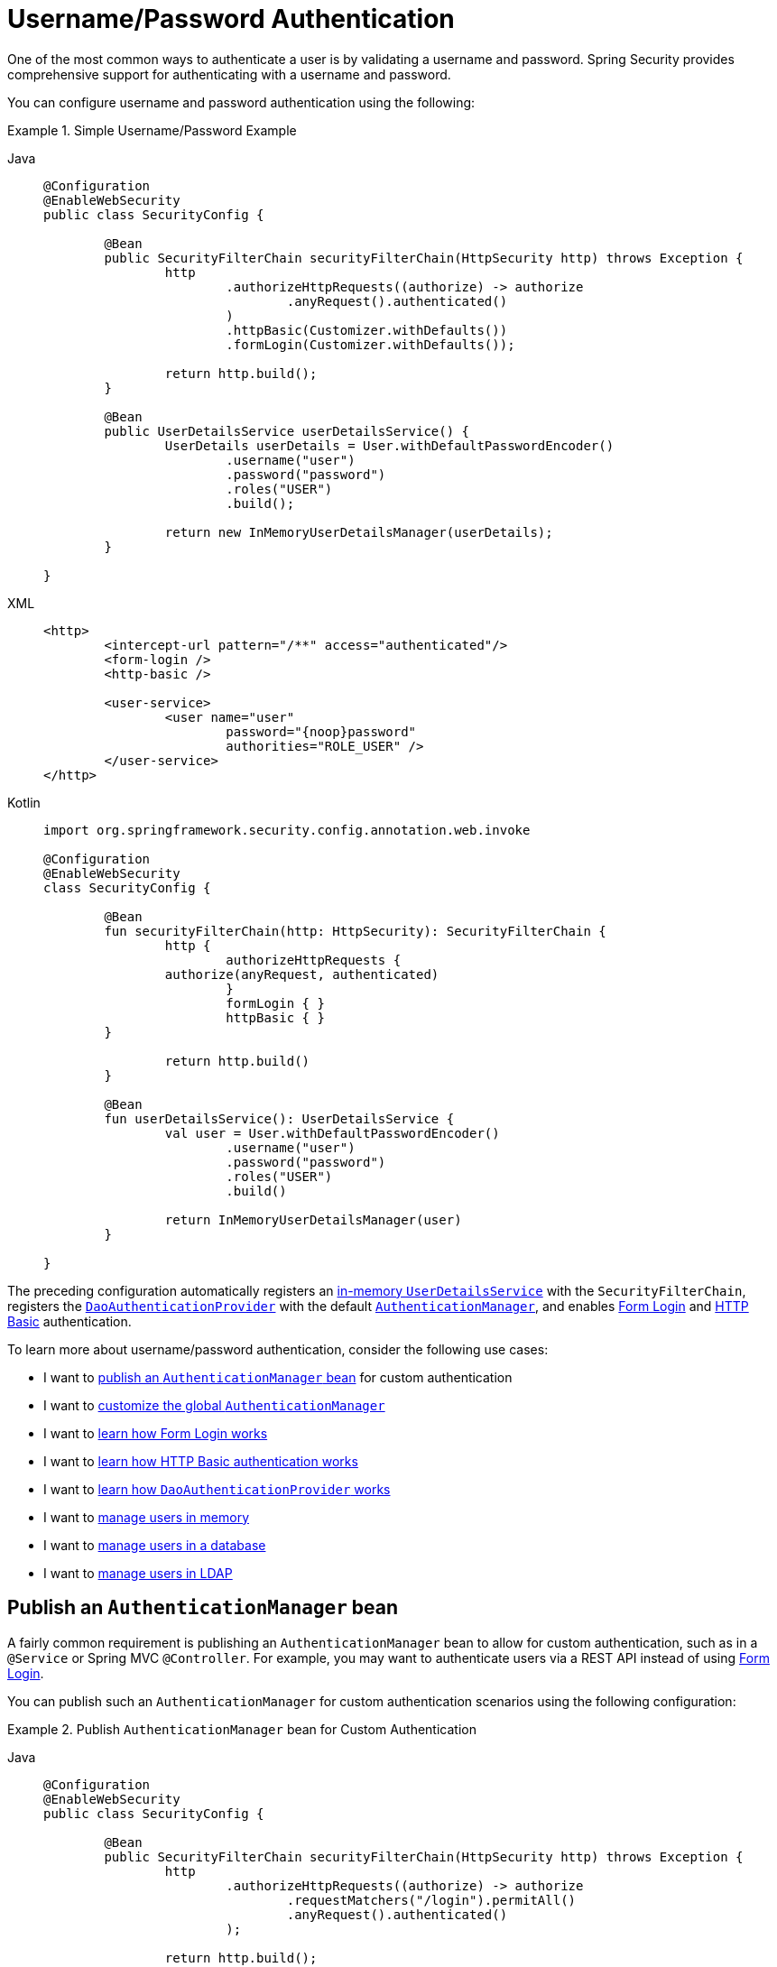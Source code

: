 [[servlet-authentication-unpwd]]
= Username/Password Authentication
:page-section-summary-toc: 1
:figures: images/servlet/authentication/unpwd
:icondir: images/icons

One of the most common ways to authenticate a user is by validating a username and password.
Spring Security provides comprehensive support for authenticating with a username and password.

You can configure username and password authentication using the following:

.Simple Username/Password Example
[tabs]
=====
Java::
+
[source,java,role="primary"]
----
@Configuration
@EnableWebSecurity
public class SecurityConfig {

	@Bean
	public SecurityFilterChain securityFilterChain(HttpSecurity http) throws Exception {
		http
			.authorizeHttpRequests((authorize) -> authorize
				.anyRequest().authenticated()
			)
			.httpBasic(Customizer.withDefaults())
			.formLogin(Customizer.withDefaults());

		return http.build();
	}

	@Bean
	public UserDetailsService userDetailsService() {
		UserDetails userDetails = User.withDefaultPasswordEncoder()
			.username("user")
			.password("password")
			.roles("USER")
			.build();

		return new InMemoryUserDetailsManager(userDetails);
	}

}
----

XML::
+
[source,xml,role="secondary"]
----
<http>
	<intercept-url pattern="/**" access="authenticated"/>
	<form-login />
	<http-basic />

	<user-service>
		<user name="user"
			password="{noop}password"
			authorities="ROLE_USER" />
	</user-service>
</http>
----

Kotlin::
+
[source,kotlin,role="secondary"]
----
import org.springframework.security.config.annotation.web.invoke

@Configuration
@EnableWebSecurity
class SecurityConfig {

	@Bean
	fun securityFilterChain(http: HttpSecurity): SecurityFilterChain {
		http {
			authorizeHttpRequests {
                authorize(anyRequest, authenticated)
			}
			formLogin { }
			httpBasic { }
        }

		return http.build()
	}

	@Bean
	fun userDetailsService(): UserDetailsService {
		val user = User.withDefaultPasswordEncoder()
			.username("user")
			.password("password")
			.roles("USER")
			.build()

		return InMemoryUserDetailsManager(user)
	}

}
----
=====

The preceding configuration automatically registers an xref:servlet/authentication/passwords/in-memory.adoc[in-memory `UserDetailsService`] with the `SecurityFilterChain`, registers the xref:servlet/authentication/passwords/dao-authentication-provider.adoc[`DaoAuthenticationProvider`] with the default xref:servlet/authentication/architecture.adoc#servlet-authentication-authenticationmanager[`AuthenticationManager`], and enables xref:servlet/authentication/passwords/form.adoc[Form Login] and xref:servlet/authentication/passwords/basic.adoc[HTTP Basic] authentication.

To learn more about username/password authentication, consider the following use cases:

* I want to <<publish-authentication-manager-bean,publish an `AuthenticationManager` bean>> for custom authentication
* I want to <<customize-global-authentication-manager,customize the global `AuthenticationManager`>>
* I want to xref:servlet/authentication/passwords/form.adoc[learn how Form Login works]
* I want to xref:servlet/authentication/passwords/basic.adoc[learn how HTTP Basic authentication works]
* I want to xref:servlet/authentication/passwords/basic.adoc[learn how `DaoAuthenticationProvider` works]
* I want to xref:servlet/authentication/passwords/in-memory.adoc[manage users in memory]
* I want to xref:servlet/authentication/passwords/jdbc.adoc[manage users in a database]
* I want to xref:servlet/authentication/passwords/ldap.adoc#servlet-authentication-ldap-authentication[manage users in LDAP]

[[publish-authentication-manager-bean]]
== Publish an `AuthenticationManager` bean

A fairly common requirement is publishing an `AuthenticationManager` bean to allow for custom authentication, such as in a `@Service` or Spring MVC `@Controller`.
For example, you may want to authenticate users via a REST API instead of using xref:servlet/authentication/passwords/form.adoc[Form Login].

You can publish such an `AuthenticationManager` for custom authentication scenarios using the following configuration:

.Publish `AuthenticationManager` bean for Custom Authentication
[tabs]
=====
Java::
+
[source,java,role="primary"]
----
@Configuration
@EnableWebSecurity
public class SecurityConfig {

	@Bean
	public SecurityFilterChain securityFilterChain(HttpSecurity http) throws Exception {
		http
			.authorizeHttpRequests((authorize) -> authorize
				.requestMatchers("/login").permitAll()
				.anyRequest().authenticated()
			);

		return http.build();
	}

	@Bean
	public AuthenticationManager authenticationManager(
			UserDetailsService userDetailsService,
			PasswordEncoder passwordEncoder) {
		DaoAuthenticationProvider authenticationProvider = new DaoAuthenticationProvider();
		authenticationProvider.setUserDetailsService(userDetailsService);
		authenticationProvider.setPasswordEncoder(passwordEncoder);

		return new ProviderManager(authenticationProvider);
	}

	@Bean
	public UserDetailsService userDetailsService() {
		UserDetails userDetails = User.withDefaultPasswordEncoder()
			.username("user")
			.password("password")
			.roles("USER")
			.build();

		return new InMemoryUserDetailsManager(userDetails);
	}

	@Bean
	public PasswordEncoder passwordEncoder() {
		return PasswordEncoderFactories.createDelegatingPasswordEncoder();
	}

}
----

XML::
+
[source,xml,role="secondary"]
----
<http>
	<intercept-url pattern="/login" access="permitAll"/>
	<intercept-url pattern="/**" access="authenticated"/>

	<bean id="authenticationManager"
			class="org.springframework.security.authentication.ProviderManager">
		<constructor-arg>
			<bean class="org.springframework.security.authentication.dao.DaoAuthenticationProvider">
				<property name="userDetailsService" ref="userDetailsService" />
				<property name="passwordEncoder" ref="passwordEncoder" />
			</bean>
		</constructor-arg>
	</bean>

	<user-service id="userDetailsService">
		<user name="user"
			password="{noop}password"
			authorities="ROLE_USER" />
	</user-service>

	<bean id="passwordEncoder"
    	    class="org.springframework.security.crypto.factory.PasswordEncoderFactories" factory-method="createDelegatingPasswordEncoder"/>
</http>
----

Kotlin::
+
[source,kotlin,role="secondary"]
----
@Configuration
@EnableWebSecurity
class SecurityConfig {

	@Bean
	fun securityFilterChain(http: HttpSecurity): SecurityFilterChain {
		http {
			authorizeHttpRequests {
				authorize(anyRequest, authenticated)
			}
		}

		return http.build()
	}

	@Bean
	fun authenticationManager(
			userDetailsService: UserDetailsService,
			passwordEncoder: PasswordEncoder): AuthenticationManager {
		val authenticationProvider = DaoAuthenticationProvider()
		authenticationProvider.setUserDetailsService(userDetailsService)
		authenticationProvider.setPasswordEncoder(passwordEncoder)

		return ProviderManager(authenticationProvider)
	}

	@Bean
	fun userDetailsService(): UserDetailsService {
		val user = User.withDefaultPasswordEncoder()
			.username("user")
			.password("password")
			.roles("USER")
			.build()

		return InMemoryUserDetailsManager(user)
	}

	@Bean
	fun passwordEncoder(): PasswordEncoder {
		return PasswordEncoderFactories.createDelegatingPasswordEncoder()
	}

}
----
=====

With the preceding configuration in place, you can create a `@RestController` that uses the `AuthenticationManager` as follows:


.Create a `@RestController` for Authentication
[tabs]
=====
Java::
+
[source,java,role="primary"]
----
@RestController
public class LoginController {

	private final AuthenticationManager authenticationManager;

	public LoginController(AuthenticationManager authenticationManager) {
		this.authenticationManager = authenticationManager;
	}

	@PostMapping("/login")
	public ResponseEntity<Void> login(@RequestBody LoginRequest loginRequest) {
		Authentication authenticationRequest =
			UsernamePasswordAuthenticationToken.unauthenticated(loginRequest.username(), loginRequest.password());
		Authentication authenticationResponse =
			this.authenticationManager.authenticate(authenticationRequest);
		// ...
	}

	public record LoginRequest(String username, String password) {
	}

}
----

Kotlin::
+
[source,kotlin,role="secondary"]
----
@RestController
class LoginController(val authenticationManager: AuthenticationManager) {

	@PostMapping("/login")
	fun login(@RequestBody loginRequest: LoginRequest): ResponseEntity<Void> {
		val authenticationRequest =
			UsernamePasswordAuthenticationToken.unauthenticated(
				loginRequest.username, loginRequest.password)
		val authenticationResponse =
			authenticationManager.authenticate(authenticationRequest)
		// ...
	}

	data class LoginRequest(val username: String, val password: String)

}
----
=====

[NOTE]
====
In this example, it is your responsibility to save the authenticated user in the `SecurityContextRepository` if needed.
For example, if using the `HttpSession` to persist the `SecurityContext` between requests, you can use xref:servlet/authentication/persistence.adoc#httpsecuritycontextrepository[`HttpSessionSecurityContextRepository`].
====

[[customize-global-authentication-manager]]
== Customize the `AuthenticationManager`

Normally, Spring Security builds an `AuthenticationManager` internally composed of a `DaoAuthenticationProvider` for username/password authentication.
In certain cases, it may still be desired to customize the instance of `AuthenticationManager` used by Spring Security.
For example, you may need to simply disable xref:servlet/authentication/architecture.adoc#servlet-authentication-providermanager-erasing-credentials[credential erasure] for cached users.

The recommended way to do this is to simply publish your own `AuthenticationManager` bean, and Spring Security will use it.
You can publish an `AuthenticationManager` using the following configuration:

.Publish `AuthenticationManager` bean for Spring Security
[tabs]
=====
Java::
+
[source,java,role="primary"]
----
@Configuration
@EnableWebSecurity
public class SecurityConfig {

	@Bean
	public SecurityFilterChain securityFilterChain(HttpSecurity http) throws Exception {
		http
			.authorizeHttpRequests((authorize) -> authorize
				.requestMatchers("/login").permitAll()
				.anyRequest().authenticated()
			)
			.httpBasic(Customizer.withDefaults())
			.formLogin(Customizer.withDefaults());

		return http.build();
	}

	@Bean
	public AuthenticationManager authenticationManager(
			UserDetailsService userDetailsService,
			PasswordEncoder passwordEncoder) {
		DaoAuthenticationProvider authenticationProvider = new DaoAuthenticationProvider();
		authenticationProvider.setUserDetailsService(userDetailsService);
		authenticationProvider.setPasswordEncoder(passwordEncoder);

		ProviderManager providerManager = new ProviderManager(authenticationProvider);
		providerManager.setEraseCredentialsAfterAuthentication(false);

		return providerManager;
	}

	@Bean
	public UserDetailsService userDetailsService() {
		UserDetails userDetails = User.withDefaultPasswordEncoder()
			.username("user")
			.password("password")
			.roles("USER")
			.build();

		return new InMemoryUserDetailsManager(userDetails);
	}

	@Bean
	public PasswordEncoder passwordEncoder() {
		return PasswordEncoderFactories.createDelegatingPasswordEncoder();
	}

}
----

XML::
+
[source,xml,role="secondary"]
----
<http>
	<intercept-url pattern="/login" access="permitAll"/>
	<intercept-url pattern="/**" access="authenticated"/>
	<form-login />
	<http-basic />

	<bean id="authenticationManager"
			class="org.springframework.security.authentication.ProviderManager">
		<constructor-arg>
			<bean class="org.springframework.security.authentication.dao.DaoAuthenticationProvider">
				<property name="userDetailsService" ref="userDetailsService" />
				<property name="passwordEncoder" ref="passwordEncoder" />
			</bean>
		</constructor-arg>
	</bean>

	<user-service id="userDetailsService">
		<user name="user"
			password="{noop}password"
			authorities="ROLE_USER" />
	</user-service>

	<bean id="passwordEncoder"
    	    class="org.springframework.security.crypto.factory.PasswordEncoderFactories" factory-method="createDelegatingPasswordEncoder"/>
</http>
----

Kotlin::
+
[source,kotlin,role="secondary"]
----
@Configuration
@EnableWebSecurity
public class SecurityConfig {

	@Bean
	fun securityFilterChain(http: HttpSecurity): SecurityFilterChain {
		http {
			authorizeHttpRequests {
				authorize(anyRequest, authenticated)
			}
			formLogin { }
			httpBasic { }
		}

		return http.build()
	}

	@Bean
	fun authenticationManager(
			userDetailsService: UserDetailsService,
			passwordEncoder: PasswordEncoder): AuthenticationManager {
		val authenticationProvider = DaoAuthenticationProvider()
		authenticationProvider.setUserDetailsService(userDetailsService)
		authenticationProvider.setPasswordEncoder(passwordEncoder)

		val providerManager = ProviderManager(authenticationProvider)
		providerManager.eraseCredentialsAfterAuthentication = false

		return providerManager
	}

	@Bean
	fun userDetailsService(): UserDetailsService {
		val user = User.withDefaultPasswordEncoder()
			.username("user")
			.password("password")
			.roles("USER")
			.build()

		return InMemoryUserDetailsManager(user)
	}

	@Bean
	fun passwordEncoder(): PasswordEncoder {
		return PasswordEncoderFactories.createDelegatingPasswordEncoder()
	}

}
----
=====

Alternatively, you can take advantage of the fact that the `AuthenticationManagerBuilder` used to build Spring Security's global `AuthenticationManager` is published as a bean.
You can configure the builder as follows:

.Configure global `AuthenticationManagerBuilder`
[tabs]
=====
Java::
+
[source,java,role="primary"]
----
@Configuration
@EnableWebSecurity
public class SecurityConfig {

    @Bean
    public SecurityFilterChain securityFilterChain(HttpSecurity http) throws Exception {
        // ...
        return http.build();
    }

    @Bean
    public UserDetailsService userDetailsService() {
        // Return a UserDetailsService that caches users
        // ...
    }

    @Autowired
    public void configure(AuthenticationManagerBuilder builder) {
        builder.eraseCredentials(false);
    }

}
----

Kotlin::
+
[source,kotlin,role="secondary"]
----
import org.springframework.security.config.annotation.web.invoke

@Configuration
@EnableWebSecurity
class SecurityConfig {

	@Bean
	fun securityFilterChain(http: HttpSecurity): SecurityFilterChain {
		// ...
		return http.build()
	}

	@Bean
	fun userDetailsService(): UserDetailsService {
        // Return a UserDetailsService that caches users
        // ...
	}

	@Autowired
	fun configure(builder: AuthenticationManagerBuilder) {
		builder.eraseCredentials(false)
	}

}
----
=====
